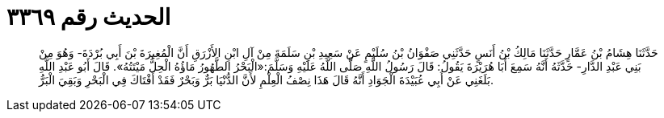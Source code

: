 
= الحديث رقم ٣٣٦٩

[quote.hadith]
حَدَّثَنَا هِشَامُ بْنُ عَمَّارٍ حَدَّثَنَا مَالِكُ بْنُ أَنَسٍ حَدَّثَنِي صَفْوَانُ بْنُ سُلَيْمٍ عَنْ سَعِيدِ بْنِ سَلَمَةَ مِنْ آلِ ابْنِ الأَزْرَقِ أَنَّ الْمُغِيرَةَ بْنَ أَبِي بُرْدَةَ- وَهُوَ مِنْ بَنِي عَبْدِ الدَّارِ- حَدَّثَهُ أَنَّهُ سَمِعَ أَبَا هُرَيْرَةَ يَقُولُ: قَالَ رَسُولُ اللَّهِ صَلَّى اللَّهُ عَلَيْهِ وَسَلَّمَ:«الْبَحْرُ الطَّهُورُ مَاؤُهُ الْحِلُّ مَيْتَتُهُ». قَالَ أَبُو عَبْدِ اللَّهِ بَلَغَنِي عَنْ أَبِي عُبَيْدَةَ الْجَوَادِ أَنَّهُ قَالَ هَذَا نِصْفُ الْعِلْمِ لأَنَّ الدُّنْيَا بَرٌّ وَبَحْرٌ فَقَدْ أَفْتَاكَ فِي الْبَحْرِ وَبَقِيَ الْبَرُّ.
